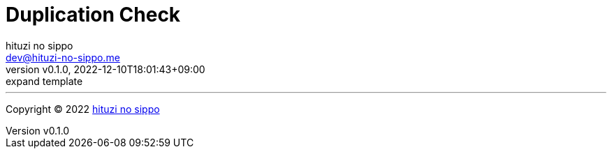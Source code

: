 = Duplication Check
:author: hituzi no sippo
:email: dev@hituzi-no-sippo.me
:revnumber: v0.1.0
:revdate: 2022-12-10T18:01:43+09:00
:revremark: expand template
:description: README
:copyright: Copyright (C) 2022 {author}
// Custom Attributes
:creation_date: 2022-12-10T18:01:43+09:00



'''

:author_link: link:https://github.com/hituzi-no-sippo[{author}^]
Copyright (C) 2022 {author_link}
